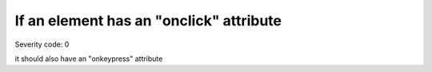 ===============================
If an element has an "onclick" attribute
===============================

Severity code: 0

.. php:class:: scriptOnclickRequiresOnKeypress

it should also have an "onkeypress" attribute
